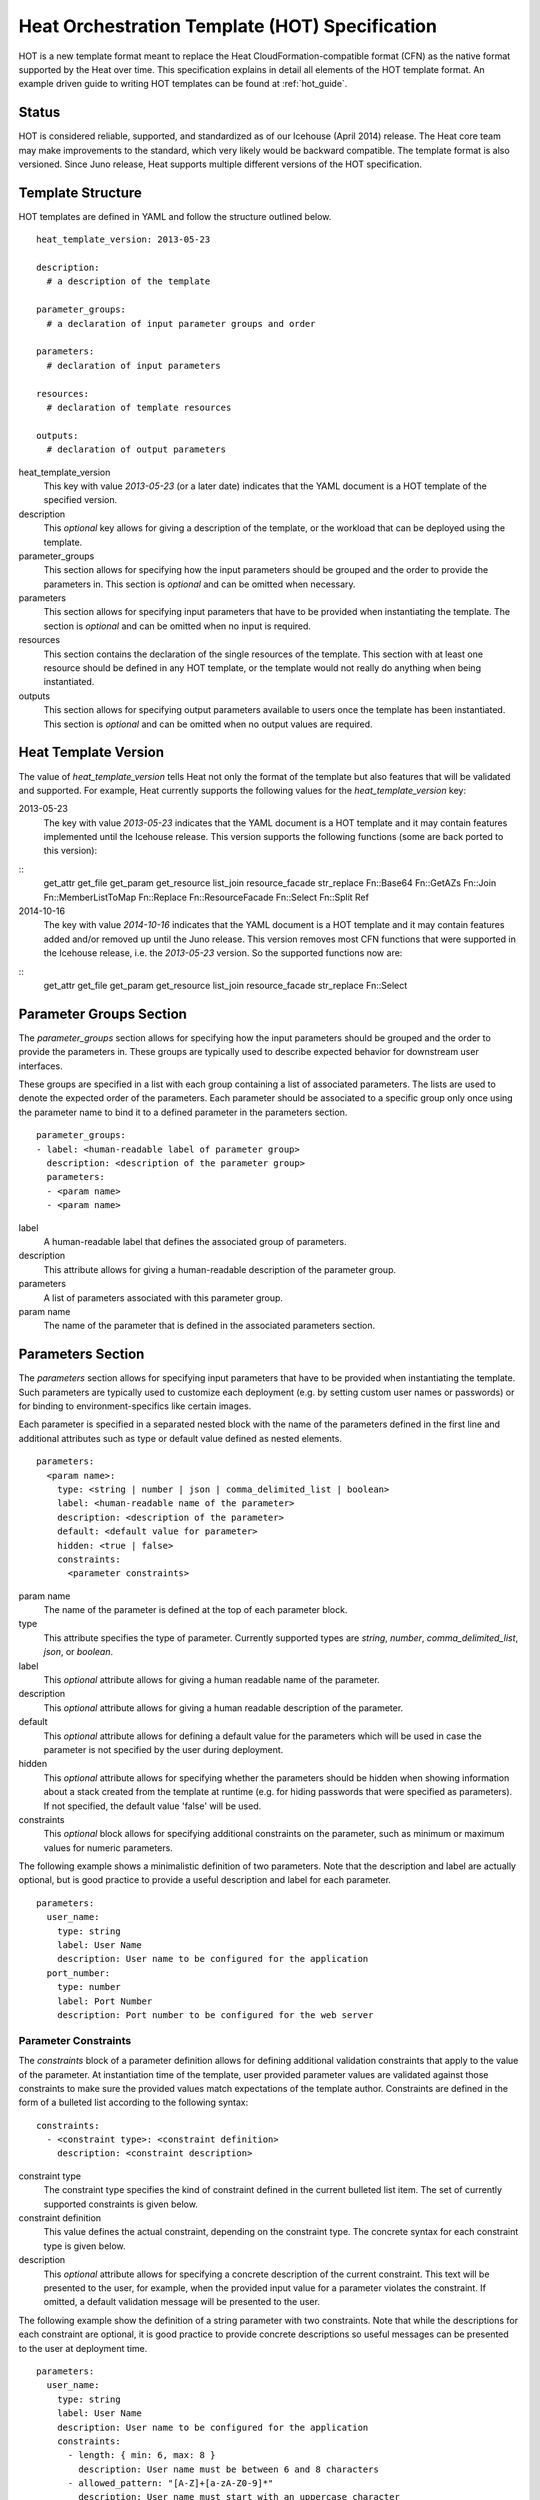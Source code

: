 ..
      Licensed under the Apache License, Version 2.0 (the "License"); you may
      not use this file except in compliance with the License. You may obtain
      a copy of the License at

          http://www.apache.org/licenses/LICENSE-2.0

      Unless required by applicable law or agreed to in writing, software
      distributed under the License is distributed on an "AS IS" BASIS, WITHOUT
      WARRANTIES OR CONDITIONS OF ANY KIND, either express or implied. See the
      License for the specific language governing permissions and limitations
      under the License.

.. _hot_spec:

===============================================
Heat Orchestration Template (HOT) Specification
===============================================

HOT is a new template format meant to replace the Heat CloudFormation-compatible
format (CFN) as the native format supported by the Heat over time.
This specification explains in detail all elements of the HOT template format.
An example driven guide to writing HOT templates can be found
at :ref:`hot_guide`.

------
Status
------

HOT is considered reliable, supported, and standardized as of our
Icehouse (April 2014) release.  The Heat core team may make improvements
to the standard, which very likely would be backward compatible.  The template
format is also versioned.  Since Juno release, Heat supports multiple
different versions of the HOT specification.

------------------
Template Structure
------------------

HOT templates are defined in YAML and follow the structure outlined below.

::

  heat_template_version: 2013-05-23

  description:
    # a description of the template

  parameter_groups:
    # a declaration of input parameter groups and order

  parameters:
    # declaration of input parameters

  resources:
    # declaration of template resources

  outputs:
    # declaration of output parameters

heat_template_version
    This key with value *2013-05-23* (or a later date) indicates that the YAML
    document is a HOT template of the specified version.

description
    This *optional* key allows for giving a description of the template, or the
    workload that can be deployed using the template.

parameter_groups
    This section allows for specifying how the input parameters should be
    grouped and the order to provide the parameters in. This section is
    *optional* and can be omitted when necessary.

parameters
    This section allows for specifying input parameters that have to be provided
    when instantiating the template. The section is *optional* and can be
    omitted when no input is required.

resources
    This section contains the declaration of the single resources of the
    template. This section with at least one resource should be defined in any
    HOT template, or the template would not really do anything when being
    instantiated.

outputs
    This section allows for specifying output parameters available to users once
    the template has been instantiated. This section is *optional* and can be
    omitted when no output values are required.


.. _hot_spec_template_version:

---------------------
Heat Template Version
---------------------

The value of  *heat_template_version* tells Heat not only the format of the
template but also features that will be validated and supported.
For example, Heat currently supports the following values for the
*heat_template_version* key:

2013-05-23
    The key with value *2013-05-23* indicates that the YAML document is a HOT
    template and it may contain features implemented until the Icehouse release.
    This version supports the following functions (some are back ported
    to this version):

::
  get_attr
  get_file
  get_param
  get_resource
  list_join
  resource_facade
  str_replace
  Fn::Base64
  Fn::GetAZs
  Fn::Join
  Fn::MemberListToMap
  Fn::Replace
  Fn::ResourceFacade
  Fn::Select
  Fn::Split
  Ref

2014-10-16
    The key with value *2014-10-16* indicates that the YAML document is a HOT
    template and it may contain features added and/or removed up until the Juno
    release.  This version removes most CFN functions that were supported in
    the Icehouse release, i.e. the *2013-05-23* version.  So the supported functions
    now are:

::
  get_attr
  get_file
  get_param
  get_resource
  list_join
  resource_facade
  str_replace
  Fn::Select


.. _hot_spec_parameter_groups:

------------------------
Parameter Groups Section
------------------------

The *parameter_groups* section allows for specifying how the input parameters
should be grouped and the order to provide the parameters in. These groups are
typically used to describe expected behavior for downstream user interfaces.

These groups are specified in a list with each group containing a list of
associated parameters. The lists are used to denote the expected order of the
parameters. Each parameter should be associated to a specific group only once
using the parameter name to bind it to a defined parameter in the parameters
section.

::

  parameter_groups:
  - label: <human-readable label of parameter group>
    description: <description of the parameter group>
    parameters:
    - <param name>
    - <param name>

label
    A human-readable label that defines the associated group of parameters.

description
    This attribute allows for giving a human-readable description of the
    parameter group.

parameters
    A list of parameters associated with this parameter group.

param name
    The name of the parameter that is defined in the associated parameters
    section.


.. _hot_spec_parameters:

------------------
Parameters Section
------------------

The *parameters* section allows for specifying input parameters that have to be
provided when instantiating the template. Such parameters are typically used to
customize each deployment (e.g. by setting custom user names or passwords) or
for binding to environment-specifics like certain images.

Each parameter is specified in a separated nested block with the name of the
parameters defined in the first line and additional attributes such as type or
default value defined as nested elements.

::

  parameters:
    <param name>:
      type: <string | number | json | comma_delimited_list | boolean>
      label: <human-readable name of the parameter>
      description: <description of the parameter>
      default: <default value for parameter>
      hidden: <true | false>
      constraints:
        <parameter constraints>

param name
    The name of the parameter is defined at the top of each parameter block.

type
    This attribute specifies the type of parameter. Currently supported types
    are *string*, *number*, *comma_delimited_list*, *json*, or *boolean*.

label
    This *optional* attribute allows for giving a human readable name of the
    parameter.

description
    This *optional* attribute allows for giving a human readable description of
    the parameter.

default
    This *optional* attribute allows for defining a default value for the
    parameters which will be used in case the parameter is not specified by the
    user during deployment.

hidden
    This *optional* attribute allows for specifying whether the parameters
    should be hidden when showing information about a stack created from the
    template at runtime (e.g. for hiding passwords that were specified as
    parameters). If not specified, the default value 'false' will be used.

constraints
    This *optional* block allows for specifying additional constraints on the
    parameter, such as minimum or maximum values for numeric parameters.

The following example shows a minimalistic definition of two parameters. Note
that the description and label are actually optional, but is good practice to
provide a useful description and label for each parameter.

::

  parameters:
    user_name:
      type: string
      label: User Name
      description: User name to be configured for the application
    port_number:
      type: number
      label: Port Number
      description: Port number to be configured for the web server


.. _hot_spec_parameters_constraints:

Parameter Constraints
---------------------

The *constraints* block of a parameter definition allows for defining additional
validation constraints that apply to the value of the parameter. At
instantiation time of the template, user provided parameter values are validated
against those constraints to make sure the provided values match expectations of
the template author.
Constraints are defined in the form of a bulleted list according to the
following syntax:

::

  constraints:
    - <constraint type>: <constraint definition>
      description: <constraint description>

constraint type
    The constraint type specifies the kind of constraint defined in the current
    bulleted list item. The set of currently supported constraints is given
    below.

constraint definition
    This value defines the actual constraint, depending on the constraint type.
    The concrete syntax for each constraint type is given below.

description
    This *optional* attribute allows for specifying a concrete description of
    the current constraint. This text will be presented to the user, for
    example, when the provided input value for a parameter violates the
    constraint. If omitted, a default validation message will be presented to
    the user.

The following example show the definition of a string parameter with two
constraints. Note that while the descriptions for each constraint are optional,
it is good practice to provide concrete descriptions so useful messages can be
presented to the user at deployment time.

::

  parameters:
    user_name:
      type: string
      label: User Name
      description: User name to be configured for the application
      constraints:
        - length: { min: 6, max: 8 }
          description: User name must be between 6 and 8 characters
        - allowed_pattern: "[A-Z]+[a-zA-Z0-9]*"
          description: User name must start with an uppercase character

The following sections list the supported types of parameter constraints, along
with the concrete syntax for each type.

length
~~~~~~
The *length* constraint applies to parameters of type *string* and allows for
defining a lower and upper limit for the length of the string value. The syntax
for the length constraint is:

::

  length: { min: <lower limit>, max: <upper limit> }

It is possible to define a length constraint with only a lower limit or an
upper limit. However, at least one of *min* or *max* must be specified.

range
~~~~~
The *range* constraint applies to parameters of type *number* and allows for
defining a lower and upper limit for the numeric value of the parameter. The
syntax of the range constraint is:

::

  range: { min: <lower limit>, max: <upper limit> }

It is possible to define a range constraint with only a lower limit or an
upper limit. However, at least one of *min* or *max* must be specified.
The minimum or maximum boundaries are included in the range. For example, the
following range constraint would allow for all numeric values between 0 and 10.

::

  range: { min: 0, max: 10 }


allowed_values
~~~~~~~~~~~~~~
The *allowed_values* constraint applies to parameters of type string or number
and allows for specifying a set of possible values for a parameter. At
deployment time, the user provided value for the respective parameter must
match one of the elements of the specified list. The syntax of the
allowed_values constraint is:

::

  allowed_values: [ <value>, <value>, ... ]

Alternatively, the YAML bulleted list notation can be used:

::

  allowed_values:
    - <value>
    - <value>
    - ...

For example:

::

  parameters:
    instance_type:
      type: string
      label: Instance Type
      description: Instance type for compute instances
      constraints:
        - allowed_values:
          - m1.small
          - m1.medium
          - m1.large

allowed_pattern
~~~~~~~~~~~~~~~
The *allowed_pattern* constraint applies to parameters of type string and allows
for specifying a regular expression against which a user provided parameter
value must evaluate at deployment.
The syntax of the allowed_pattern constraint is:

::

  allowed_pattern: <regular expression>

For example:

::

  parameters:
    user_name:
      type: string
      label: User Name
      description: User name to be configured for the application
      constraints:
        - allowed_pattern: "[A-Z]+[a-zA-Z0-9]*"
          description: User name must start with an uppercase character


custom_constraint
~~~~~~~~~~~~~~~~~
The *custom_constraint* constraint adds an extra step of validation, generally
to check that the specified resource exists in the backend. Custom constraints
get implemented by plug-ins and can provide any kind of advanced constraint
validation logic.

The syntax of the custom_constraint constraint is:

::

  custom_constraint: <name>

The *name* specifies the concrete type of custom constraint. It corresponds to
the name under which the respective validation plugin has been registered with
the Heat engine.

For example:

::

  parameters:
    key_name
      type: string
      description: SSH key pair
      constraints:
        - custom_constraint: nova.keypair

.. _hot_spec_pseudo_parameters:

Pseudo Parameters
-----------------

In addition to parameters defined by a template author, Heat also
creates three parameters for every stack that allow referential access
to the stack's name, stack's identifier and project's
identifier. These parameters are named ``OS::stack_name`` for the
stack name, ``OS::stack_id`` for the stack identifier and
``OS::project_id`` for the project identifier. These values are
accessible via the `get_param`_ intrinsic function just like
user-defined parameters.

.. _hot_spec_resources:

-----------------
Resources Section
-----------------

In the *resources* section, the templates for actual resources that will make up
a stack deployed from the HOT template (e.g. compute instances, networks,
storage volumes) are defined.
Each resource is defined as a separate block in the resources section according
to the syntax below.

::

  resources:
    <resource ID>:
      type: <resource type>
      properties:
        <property name>: <property value>
      metadata:
        <resource specific metadata>
      depends_on: <resource ID or list of ID>
      update_policy: <update policy>
      deletion_policy: <deletion policy>

resource ID
    A resource block is headed by the resource ID, which must be unique within
    the resource section of a template.
type
    This attribute specifies the type of resource, such as OS::Nova::Server.
properties
    This *optional* section contains a list of resource specific properties.
    The property value can be provided in place, or can be provided via a
    function (see :ref:`hot_spec_intrinsic_functions`).
metadata
    This *optional* section contains resource type specific metadata.
depends_on
    This *optional* attribute allows for specifying dependencies of the current
    resource on one or more other resources. Please refer to section
    :ref:`hot_spec_resources_dependencies` for details.
update_policy:
   This *optional* attribute allows for specifying an update policy for the
   resource in the form of a nested dictionary (name-value pairs). Whether
   update policies are supported and what the exact semantics are depends on
   the type of the current resource.
deletion_policy:
   This *optional* attribute allows for specifying a deletion policy for the
   resource (one of the values Delete, Retain or Snapshot). Which type of
   deletion policy is supported depends on the type of the current resource.


Depending on the type of resource, the resource block might include more
resource specific data. Basically all resource types that can be used in
CFN templates can also be used in HOT templates, adapted to the YAML structure
as outlined above.
Below is an example of a simple compute resource definition with some fixed
property values.

::

  resources:
    my_instance:
      type: OS::Nova::Server
      properties:
        flavor: m1.small
        image: F18-x86_64-cfntools


.. _hot_spec_resources_dependencies:

Resource Dependencies
---------------------

By means of the *depends_on* attribute within a resource section it is possible
to define a dependency between a resource and one or more other resources. If
a resource depends on just one other resource, the ID of the other resource is
specified as value of the *depends_on* attribute as shown in the following
example.

::

  resources:
    server1:
      type: OS::Nova::Server
      depends_on: server2

    server2:
      type: OS::Nova::Server

If a resource depends on more than one other resource, the value of the
*depends_on* attribute is specified as a list of resource IDs as shown in the
following example:

::

  resources:
    server1:
      type: OS::Nova::Server
      depends_on: [ server2, server3 ]

    server2:
      type: OS::Nova::Server

    server3:
      type: OS::Nova::Server


.. _hot_spec_outputs:

---------------
Outputs Section
---------------

In the *outputs* section, any output parameters that should be available to the
user can be defined. Typically, this would be, for example, parameters such as
IP addresses of deployed instances, or URLs of web applications deployed as part
of a stack.

Each output parameter is defined as a separate block within the outputs section
according to the following syntax:

::

  outputs:
    <parameter name>:
      description: <description>
      value: <parameter value>

parameter name
    An output parameter block is headed by the output parameter name, which must
    be unique within the outputs section of a template.
description
    This element gives a short description of the output parameter.
parameter value
    This element specifies the value of the output parameter. Typically, this
    will be resolved by means of a function, e.g. by getting an attribute value
    of one of the stack's resources (see also
    :ref:`hot_spec_intrinsic_functions`).

The example below shows, how the IP address of a compute resource can be defined
as an output parameter.

::

  outputs:
    instance_ip:
      description: IP address of the deployed compute instance
      value: { get_attr: [my_instance, first_address] }


.. _hot_spec_intrinsic_functions:

-------------------
Intrinsic Functions
-------------------
HOT provides a set of intrinsic functions that can be used inside HOT templates
to perform specific tasks, such as getting the value of a resource attribute at
runtime. A definition of all intrinsic functions available in HOT is given
below.


get_attr
--------
The *get_attr* function allows referencing an attribute of a resource. At
runtime, it will be resolved to the value of an attribute of a resource instance
created from the respective resource definition of the template.
The syntax of the get_attr function is as follows:

::

  get_attr:
    - <resource name>
    - <attribute name>
    - <key/index 1> (optional)
    - <key/index 2> (optional)
    - ...

resource name
    This parameter specifies the resource for which the attributes shall be
    resolved. This resource must be defined within the *resources* section of
    the template (see also :ref:`hot_spec_resources`).
attribute name
    The attribute name is required as it specifies the attribute
    to be resolved. If the attribute returns a complex data structure
    such as a list or a map, then subsequent keys or indexes can be specified
    which navigate the data structure to return the desired value.

Some examples of how to use the get_attr function are shown below:

::

  resources:
    my_instance:
      type: OS::Nova::Server
      # ...

  outputs:
    instance_ip:
      description: IP address of the deployed compute instance
      value: { get_attr: [my_instance, first_address] }
    instance_private_ip:
      description: Private IP address of the deployed compute instance
      value: { get_attr: [my_instance, networks, private, 0] }

In this example, if the networks attribute contained the following data:

::

   {"public": ["2001:0db8:0000:0000:0000:ff00:0042:8329", "1.2.3.4"],
    "private": ["10.0.0.1"]}

then the value of the get_attr function would resolve to "10.0.0.1".


get_file
------------
The *get_file* function allows string content to be substituted into the
template. It is generally used as a file inclusion mechanism for files
containing non-heat scripts or configuration files.
The syntax of the get_file function is as follows:

::

  get_file: <content key>

The *content key* will be used to look up the files dictionary that is
provided in the REST API call. The *heat* client command from
python-heatclient is *get_file* aware and will populate the *files* with
the actual content of fetched paths and URLs. The *heat* client command
supports relative paths and will transform these to absolute URLs which
will be used as the *content key* in the files dictionary.

Note: The argument to *get_file* should be a static path or URL and not
rely on intrinsic functions like *get_param*. In general, the *heat* client
does not process intrinsic functions (they are only processed by the heat
server).

The example below demonstrates *get_file* usage with both relative and
absolute URLs.

::

  resources:
    my_instance:
      type: OS::Nova::Server
      properties:
        # general properties ...
        user_data:
          get_file: my_instance_user_data.sh
    my_other_instance:
      type: OS::Nova::Server
      properties:
        # general properties ...
        user_data:
          get_file: http://example.com/my_other_instance_user_data.sh

If this template was launched from a local file this would result in
a *files* dictionary containing entries with keys
*file:///path/to/my_instance_user_data.sh* and
*http://example.com/my_other_instance_user_data.sh*.


get_param
---------
The *get_param* function allows for referencing an input parameter of a template
from anywhere within a template. At runtime, it will be resolved to the value
provided for this input parameter. The syntax of the *get_param* function is as
follows:

::

  get_param:
    - <parameter name>
    - <key/index 1> (optional)
    - <key/index 2> (optional)
    - ...

parameter name
    The parameter name is required as it specifies the parameter
    to be resolved. If the parameter returns a complex data structure
    such as a list or a map, then subsequent keys or indexes can be specified
    which navigate the data structure to return the desired value.

A sample use of this function in context of a resource definition
is shown below.

::

  parameters:
    instance_type:
      type: string
      label: Instance Type
      description: Instance type to be used.
    server_data:
      type: json

  resources:
    my_instance:
      type: OS::Nova::Server
      properties:
        flavor: { get_param: instance_type}
        metadata: { get_param: [ server_data, metadata ] }
        key_name: { get_param: [ server_data, keys, 0 ] }


In this example, if the instance_type/server_data parameters contained
the following data:

::

   {"instance_type": "m1.tiny",
   {"server_data": {"metadata": {"foo": "bar"},
                    "keys": ["a_key","other_key"]}}}

then the value of the property 'flavor' would resolve to "m1.tiny", 'metadata'
would resolve to {"foo": "bar"} and 'key_name' would resolve to "a_key".

get_resource
------------
The *get_resource* function allows for referencing another resource within the
same template. At runtime, it will be resolved to reference ID of the resource,
which is resource type specific. For example, a reference to a floating IP
resource will return the respective IP address at runtime.
The syntax of the get_resource function is as follows:

::

  get_resource: <resource ID>

The *resource ID* of the referenced resources as used in the current template is
given as single parameter to the get_resource function.


list_join
---------
The *list_join* function joins a list of strings with the given delimiter. This
function is introduced in the Juno release, usable in HOT versions later than
`2013-05-23`.  The syntax of the list_join function is as follows:

::

  list_join:
  - <delimiter>
  - <list to join>

A sample use of this function with a simple list is shown below.

::

  list_join: [', ', ['one', 'two', 'and three']]

This would resolve to "one, two, and three".


resource_facade
---------------
The *resource_facade* function allows a provider template to retrieve data
about its resource facade in the parent template. A provider template is used
to provide a custom definition of a resource - the facade - in the form of a
Heat template. The resource's properties are passed to the provider template as
its parameters, but other resource data can be included using this function.)

The syntax of the *resource_facade* function is as follows::

  resource_facade: <data type>

The *data type* can be `metadata`, `deletion_policy` or `update_policy`.


str_replace
-----------
The *str_replace* function allows for dynamically constructing strings by
providing a template string with placeholders and a list of mappings to assign
values to those placeholders at runtime. The placeholders are replaced with
mapping values wherever a mapping key exactly matches a placeholder.
The syntax of the str_replace function is as follows:

::

  str_replace:
    template: <template string>
    params: <parameter mappings>

template
    The *template* argument defines the template string that contains
    placeholders which will be substituted at runtime.
params
    The *params* argument provides parameter mappings in the form of a
    dictionary, which will be used for placeholder substitution in the template
    string at runtime. Within parameter mappings one can make use of other
    functions (e.g. get_attr to use resource attribute values) for template
    substitution.

The example below shows a simple use of the str_replace function in the outputs
section of a template to build a URL for logging into a deployed application.

::

  resources:
    my_instance:
      type: OS::Nova::Server
      # general metadata and properties ...

  outputs:
    Login_URL:
      description: The URL to log into the deployed application
      value:
        str_replace:
          template: http://host/MyApplication
          params:
            host: { get_attr: [ my_instance, first_address ] }

The str_replace function can also be used for constructing bigger chunks of text
like scripts for initializing compute instances as shown in the example below:

::

  parameters:
    DBRootPassword:
      type: string
      label: Database Password
      description: Root password for MySQL
      hidden: true

  resources:
    my_instance:
      type: OS::Nova::Server
      properties:
        # general properties ...
        user_data:
          str_replace:
            template: |
              #!/bin/bash
              echo "Hello world"
              echo "Setting MySQL root password"
              mysqladmin -u root password $db_rootpassword
              # do more things ...
            params:
              $db_rootpassword: { get_param: DBRootPassword }

In the example above, one can imagine that MySQL is being configured on a
compute instance and the root password is going to be set based on a user
provided parameter. The script for doing this is provided as userdata to the
compute instance, leveraging the str_replace function.

Fn::Select
----------
*Fn::Select* is a function borrowed from CFN template.  Please check the CFN
template guide for a description.
